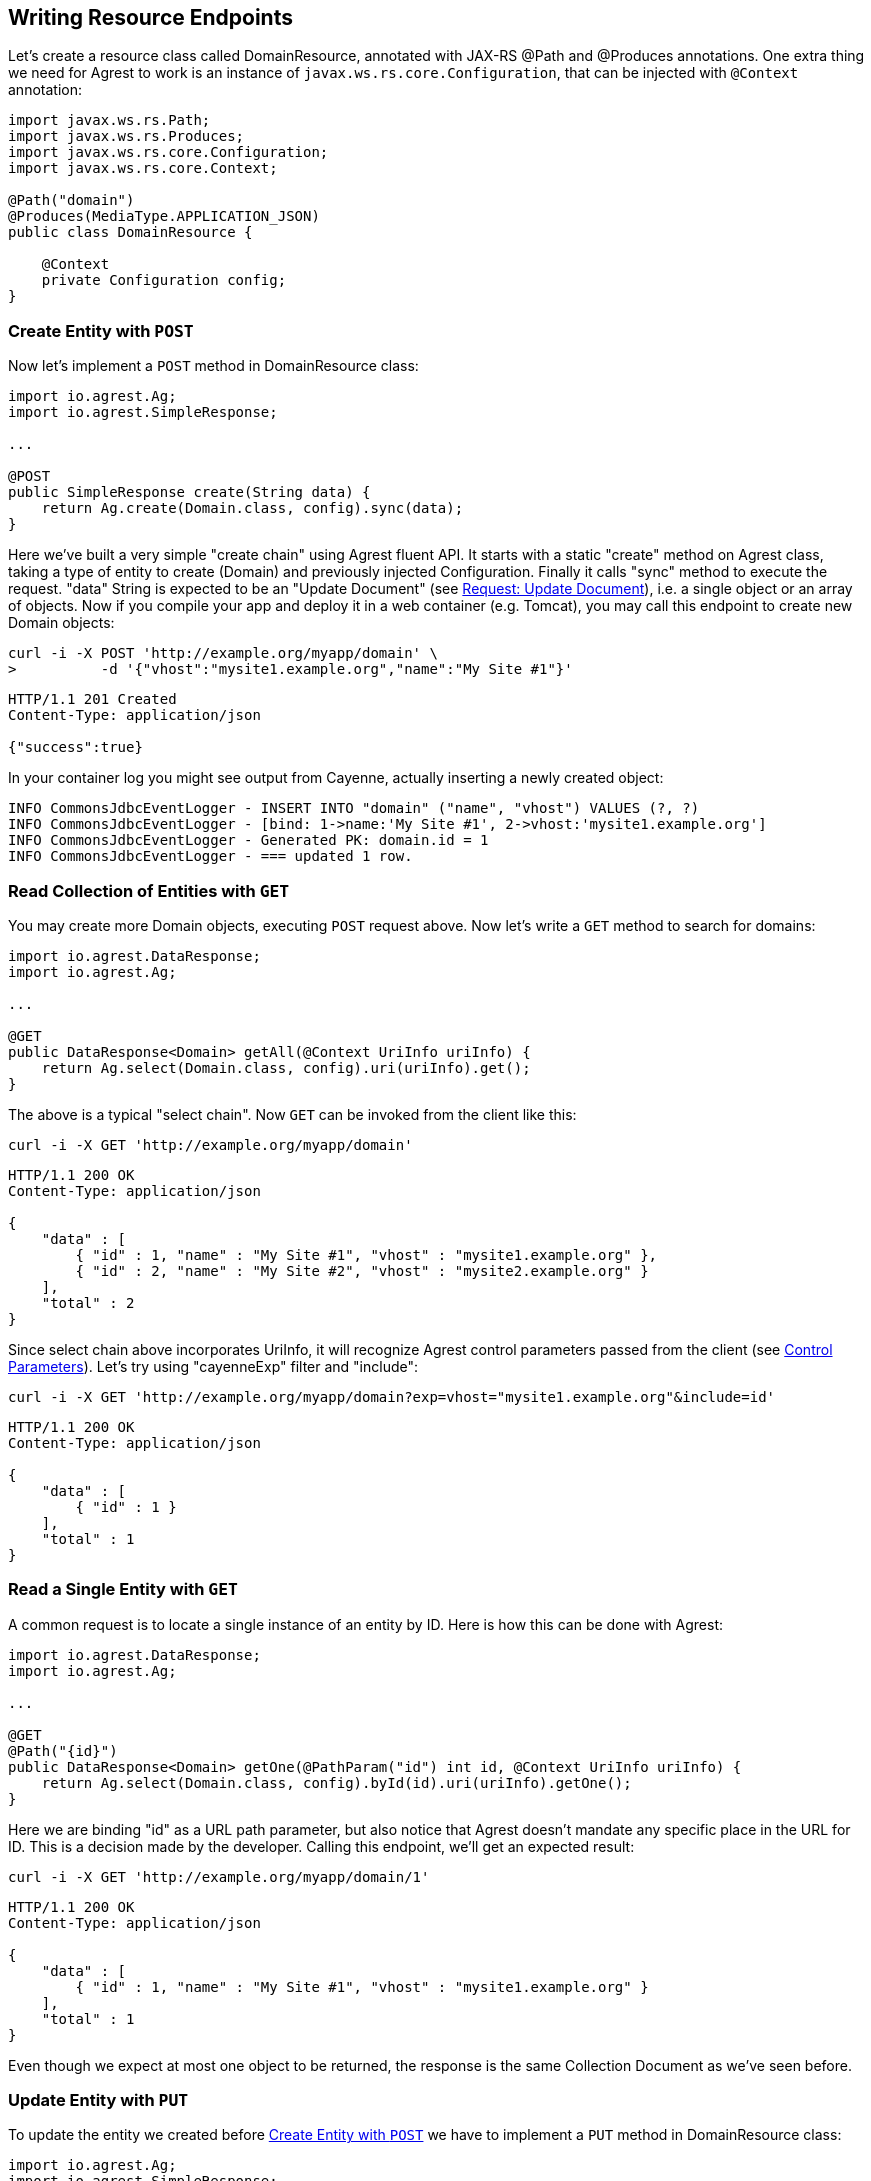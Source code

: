== Writing Resource Endpoints

Let's create a resource class called DomainResource, annotated with JAX-RS @Path and
@Produces annotations. One extra thing we need for Agrest to work is an instance of
`javax.ws.rs.core.Configuration`, that can be injected with `@Context` annotation:

[source, Java]
----
import javax.ws.rs.Path;
import javax.ws.rs.Produces;
import javax.ws.rs.core.Configuration;
import javax.ws.rs.core.Context;

@Path("domain")
@Produces(MediaType.APPLICATION_JSON)
public class DomainResource {

    @Context
    private Configuration config;
}
----

=== Create Entity with `POST`

Now let's implement a `POST` method in DomainResource class:

[source, Java]
----
import io.agrest.Ag;
import io.agrest.SimpleResponse;

...

@POST
public SimpleResponse create(String data) {
    return Ag.create(Domain.class, config).sync(data);
}
----

Here we've built a very simple "create chain" using Agrest fluent API. It starts with a
static "create" method on Agrest class, taking a type of entity to create (Domain) and
previously injected Configuration. Finally it calls "sync" method to execute the
request. "data" String is expected to be an "Update Document" (see link:/protocol#request-update-document[Request: Update Document]), i.e. a single object or an array of objects.
Now if you compile your app and deploy it in a web container (e.g. Tomcat), you may call
this endpoint to create new Domain objects:

```
curl -i -X POST 'http://example.org/myapp/domain' \
>          -d '{"vhost":"mysite1.example.org","name":"My Site #1"}'
```

[source, JSON]
----
HTTP/1.1 201 Created
Content-Type: application/json

{"success":true}
----

In your container log you might see output from Cayenne, actually inserting a newly created object:

[source, sh]
----
INFO CommonsJdbcEventLogger - INSERT INTO "domain" ("name", "vhost") VALUES (?, ?)
INFO CommonsJdbcEventLogger - [bind: 1->name:'My Site #1', 2->vhost:'mysite1.example.org']
INFO CommonsJdbcEventLogger - Generated PK: domain.id = 1
INFO CommonsJdbcEventLogger - === updated 1 row.
----

=== Read Collection of Entities with `GET`

You may create more Domain objects, executing `POST` request above. Now
let's write a `GET` method to search for domains:

[source, Java]
----
import io.agrest.DataResponse;
import io.agrest.Ag;

...

@GET
public DataResponse<Domain> getAll(@Context UriInfo uriInfo) {
    return Ag.select(Domain.class, config).uri(uriInfo).get();
}
----

The above is a typical "select chain". Now `GET` can be invoked from the
client like this:


`curl -i -X GET 'http://example.org/myapp/domain'`

[source, JSON]
----
HTTP/1.1 200 OK
Content-Type: application/json

{
    "data" : [
        { "id" : 1, "name" : "My Site #1", "vhost" : "mysite1.example.org" },
        { "id" : 2, "name" : "My Site #2", "vhost" : "mysite2.example.org" }
    ],
    "total" : 2
}
----

Since select chain above incorporates UriInfo, it will recognize Agrest control
parameters passed from the client (see link:/protocol#control-parameters[Control Parameters]). Let's try using "cayenneExp" filter and "include":


`curl -i -X GET 'http://example.org/myapp/domain?exp=vhost="mysite1.example.org"&amp;include=id'`

[source, JSON]
----
HTTP/1.1 200 OK
Content-Type: application/json

{
    "data" : [
        { "id" : 1 }
    ],
    "total" : 1
}
----

=== Read a Single Entity with `GET`

A common request is to locate a single instance of an entity by ID. Here is how
this can be done with Agrest:

[source, Java]
----
import io.agrest.DataResponse;
import io.agrest.Ag;

...

@GET
@Path("{id}")
public DataResponse<Domain> getOne(@PathParam("id") int id, @Context UriInfo uriInfo) {
    return Ag.select(Domain.class, config).byId(id).uri(uriInfo).getOne();
}
----

Here we are binding "id" as a URL path parameter, but also notice that Agrest doesn't
mandate any specific place in the URL for ID. This is a decision made by the developer.
Calling this endpoint, we'll get an expected result:

`curl -i -X GET 'http://example.org/myapp/domain/1'`

[source, JSON]
----
HTTP/1.1 200 OK
Content-Type: application/json

{
    "data" : [
        { "id" : 1, "name" : "My Site #1", "vhost" : "mysite1.example.org" }
    ],
    "total" : 1
}
----

Even though we expect at most one object to be returned, the response is the same Collection
Document as we've seen before.

=== Update Entity with `PUT`

To update the entity we created before <<Create Entity with `POST`>> we have to implement a `PUT` method in DomainResource class:

[source, Java]
----
import io.agrest.Ag;
import io.agrest.SimpleResponse;

...

@PUT
@Path("{id}")
public SimpleResponse update(@PathParam("id") int id, String data) {
    return Ag.update(Domain.class, config).id(id).sync(data);
}
----

This simple "update chain" is very similar to the <<Create Entity with `POST`>> and the <<Read a Single Entity with `GET`>> chains.
Try to sent a request to this endpoint and get a result as expected

```
curl -i -X PUT 'http://example.org/myapp/domain/1' \
>          -d '{"vhost":"mysite2.example.org","name":"My Site #2"}'
```

[source, JSON]
----
HTTP/1.1 200 OK
Content-Type: application/json

{"success":true}
----

Apart of that, Agrest provides other ways to update entity with `PUT`. Please, refer to <<Idempotency of Updating Chains>> for more information.